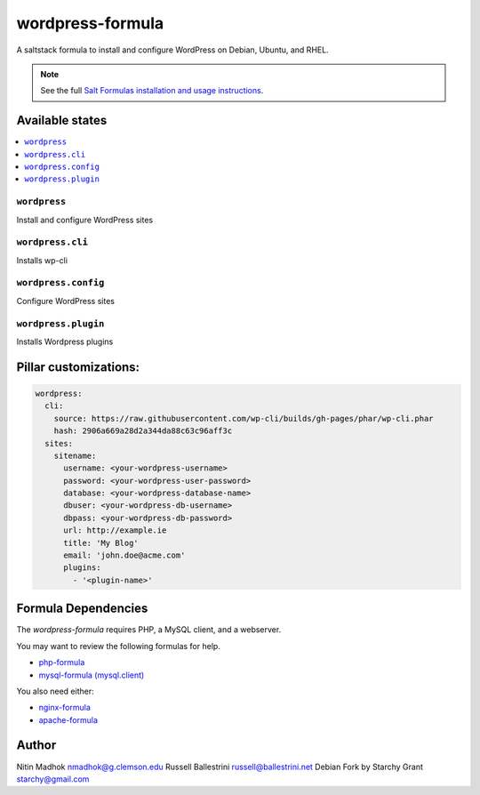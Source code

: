 =================
wordpress-formula
=================

A saltstack formula to install and configure WordPress on Debian, Ubuntu, and RHEL.

.. note::

    See the full `Salt Formulas installation and usage instructions
    <http://docs.saltstack.com/en/latest/topics/development/conventions/formulas.html>`_.

Available states
================

.. contents::
    :local:

``wordpress``
-------------

Install and configure WordPress sites

``wordpress.cli``
-------------

Installs wp-cli

``wordpress.config``
-------------

Configure WordPress sites

``wordpress.plugin``
-------------

Installs Wordpress plugins


Pillar customizations:
======================

.. code-block:: yaml

    wordpress:
      cli:
        source: https://raw.githubusercontent.com/wp-cli/builds/gh-pages/phar/wp-cli.phar
        hash: 2906a669a28d2a344da88c63c96aff3c
      sites:
        sitename:
          username: <your-wordpress-username>
          password: <your-wordpress-user-password>
          database: <your-wordpress-database-name>
          dbuser: <your-wordpress-db-username>
          dbpass: <your-wordpress-db-password>
          url: http://example.ie
          title: 'My Blog'
          email: 'john.doe@acme.com'
          plugins:
            - '<plugin-name>'

Formula Dependencies
====================

The `wordpress-formula` requires PHP, a MySQL client, and a webserver.

You may want to review the following formulas for help.

* `php-formula <https://github.com/saltstack-formulas/php-formula>`_
* `mysql-formula (mysql.client) <https://github.com/saltstack-formulas/mysql-formula#mysql-client>`_

You also need either:

* `nginx-formula <https://github.com/saltstack-formulas/nginx-formula>`_
* `apache-formula <https://github.com/saltstack-formulas/apache-formula>`_

Author
======

Nitin Madhok nmadhok@g.clemson.edu
Russell Ballestrini russell@ballestrini.net
Debian Fork by Starchy Grant starchy@gmail.com

